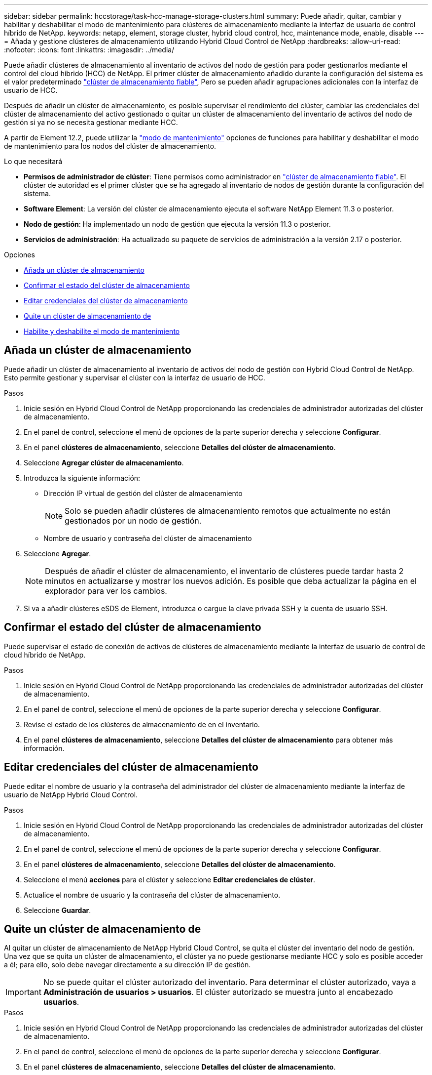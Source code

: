 ---
sidebar: sidebar 
permalink: hccstorage/task-hcc-manage-storage-clusters.html 
summary: Puede añadir, quitar, cambiar y habilitar y deshabilitar el modo de mantenimiento para clústeres de almacenamiento mediante la interfaz de usuario de control híbrido de NetApp. 
keywords: netapp, element, storage cluster, hybrid cloud control, hcc, maintenance mode, enable, disable 
---
= Añada y gestione clústeres de almacenamiento utilizando Hybrid Cloud Control de NetApp
:hardbreaks:
:allow-uri-read: 
:nofooter: 
:icons: font
:linkattrs: 
:imagesdir: ../media/


[role="lead"]
Puede añadir clústeres de almacenamiento al inventario de activos del nodo de gestión para poder gestionarlos mediante el control del cloud híbrido (HCC) de NetApp. El primer clúster de almacenamiento añadido durante la configuración del sistema es el valor predeterminado link:../concepts/concept_intro_clusters.html#authoritative-storage-clusters["clúster de almacenamiento fiable"], Pero se pueden añadir agrupaciones adicionales con la interfaz de usuario de HCC.

Después de añadir un clúster de almacenamiento, es posible supervisar el rendimiento del clúster, cambiar las credenciales del clúster de almacenamiento del activo gestionado o quitar un clúster de almacenamiento del inventario de activos del nodo de gestión si ya no se necesita gestionar mediante HCC.

A partir de Element 12.2, puede utilizar la link:../esds/reference_esds_use_maintenance_mode.html["modo de mantenimiento"] opciones de funciones para habilitar y deshabilitar el modo de mantenimiento para los nodos del clúster de almacenamiento.

.Lo que necesitará
* *Permisos de administrador de clúster*: Tiene permisos como administrador en link:../concepts/concept_intro_clusters.html#authoritative-storage-clusters["clúster de almacenamiento fiable"]. El clúster de autoridad es el primer clúster que se ha agregado al inventario de nodos de gestión durante la configuración del sistema.
* *Software Element*: La versión del clúster de almacenamiento ejecuta el software NetApp Element 11.3 o posterior.
* *Nodo de gestión*: Ha implementado un nodo de gestión que ejecuta la versión 11.3 o posterior.
* *Servicios de administración*: Ha actualizado su paquete de servicios de administración a la versión 2.17 o posterior.


.Opciones
* <<Añada un clúster de almacenamiento>>
* <<Confirmar el estado del clúster de almacenamiento>>
* <<Editar credenciales del clúster de almacenamiento>>
* <<Quite un clúster de almacenamiento de>>
* <<Habilite y deshabilite el modo de mantenimiento>>




== Añada un clúster de almacenamiento

Puede añadir un clúster de almacenamiento al inventario de activos del nodo de gestión con Hybrid Cloud Control de NetApp. Esto permite gestionar y supervisar el clúster con la interfaz de usuario de HCC.

.Pasos
. Inicie sesión en Hybrid Cloud Control de NetApp proporcionando las credenciales de administrador autorizadas del clúster de almacenamiento.
. En el panel de control, seleccione el menú de opciones de la parte superior derecha y seleccione *Configurar*.
. En el panel *clústeres de almacenamiento*, seleccione *Detalles del clúster de almacenamiento*.
. Seleccione *Agregar clúster de almacenamiento*.
. Introduzca la siguiente información:
+
** Dirección IP virtual de gestión del clúster de almacenamiento
+

NOTE: Solo se pueden añadir clústeres de almacenamiento remotos que actualmente no están gestionados por un nodo de gestión.

** Nombre de usuario y contraseña del clúster de almacenamiento


. Seleccione *Agregar*.
+

NOTE: Después de añadir el clúster de almacenamiento, el inventario de clústeres puede tardar hasta 2 minutos en actualizarse y mostrar los nuevos adición. Es posible que deba actualizar la página en el explorador para ver los cambios.

. Si va a añadir clústeres eSDS de Element, introduzca o cargue la clave privada SSH y la cuenta de usuario SSH.




== Confirmar el estado del clúster de almacenamiento

Puede supervisar el estado de conexión de activos de clústeres de almacenamiento mediante la interfaz de usuario de control de cloud híbrido de NetApp.

.Pasos
. Inicie sesión en Hybrid Cloud Control de NetApp proporcionando las credenciales de administrador autorizadas del clúster de almacenamiento.
. En el panel de control, seleccione el menú de opciones de la parte superior derecha y seleccione *Configurar*.
. Revise el estado de los clústeres de almacenamiento de en el inventario.
. En el panel *clústeres de almacenamiento*, seleccione *Detalles del clúster de almacenamiento* para obtener más información.




== Editar credenciales del clúster de almacenamiento

Puede editar el nombre de usuario y la contraseña del administrador del clúster de almacenamiento mediante la interfaz de usuario de NetApp Hybrid Cloud Control.

.Pasos
. Inicie sesión en Hybrid Cloud Control de NetApp proporcionando las credenciales de administrador autorizadas del clúster de almacenamiento.
. En el panel de control, seleccione el menú de opciones de la parte superior derecha y seleccione *Configurar*.
. En el panel *clústeres de almacenamiento*, seleccione *Detalles del clúster de almacenamiento*.
. Seleccione el menú *acciones* para el clúster y seleccione *Editar credenciales de clúster*.
. Actualice el nombre de usuario y la contraseña del clúster de almacenamiento.
. Seleccione *Guardar*.




== Quite un clúster de almacenamiento de

Al quitar un clúster de almacenamiento de NetApp Hybrid Cloud Control, se quita el clúster del inventario del nodo de gestión. Una vez que se quita un clúster de almacenamiento, el clúster ya no puede gestionarse mediante HCC y solo es posible acceder a él; para ello, solo debe navegar directamente a su dirección IP de gestión.


IMPORTANT: No se puede quitar el clúster autorizado del inventario. Para determinar el clúster autorizado, vaya a *Administración de usuarios > usuarios*. El clúster autorizado se muestra junto al encabezado *usuarios*.

.Pasos
. Inicie sesión en Hybrid Cloud Control de NetApp proporcionando las credenciales de administrador autorizadas del clúster de almacenamiento.
. En el panel de control, seleccione el menú de opciones de la parte superior derecha y seleccione *Configurar*.
. En el panel *clústeres de almacenamiento*, seleccione *Detalles del clúster de almacenamiento*.
. Seleccione el menú *acciones* del clúster y seleccione *Quitar clúster de almacenamiento*.
+

CAUTION: Si selecciona *Sí* a continuación, se eliminará el clúster de la instalación.

. Seleccione *Sí*.




== Habilite y deshabilite el modo de mantenimiento

Si necesita desconectar un nodo de almacenamiento para realizar tareas de mantenimiento, como actualizaciones de software o reparaciones de host, puede minimizar el impacto de I/o del resto del clúster de almacenamiento <<enable_main_mode,habilitación>> el modo de mantenimiento para ese nodo. Cuando usted <<disable_main_mode,desactivar>> del modo de mantenimiento, el nodo se supervisa para garantizar que se cumplen ciertos criterios antes de que el nodo pueda pasar del modo de mantenimiento.

Hay información disponible en la link:../esds/reference_esds_use_maintenance_mode.html["modo de mantenimiento"] habilite y deshabilite las opciones de función y el link:../esds/reference_esds_use_maintenance_mode.html#possible-scenarios-while-using-maintenance-mode["posibles situaciones al usar el modo de mantenimiento"].

.Lo que necesitará
* *Software Element*: La versión del clúster de almacenamiento ejecuta el software NetApp Element 12.2 o posterior.
* *Nodo de gestión*: Ha implementado un nodo de gestión que ejecuta la versión 12.2 o posterior.
* *Servicios de administración*: Ha actualizado su paquete de servicios de administración a la versión 2.19 o posterior.
* Tiene acceso para iniciar sesión en el nivel de administrador.




=== [[enable_main_mode]]Habilitar el modo de mantenimiento

Puede utilizar el siguiente procedimiento para habilitar el modo de mantenimiento para un nodo de clúster de almacenamiento.


NOTE: Solo un nodo puede estar en modo de mantenimiento a la vez.

.Pasos
. Abra la dirección IP del nodo de gestión en un navegador web. Por ejemplo:
+
[listing]
----
https://[management node IP address]
----
. Inicie sesión en NetApp Hybrid Cloud Control proporcionando las credenciales de administrador del clúster de almacenamiento all-flash SolidFire.
+

NOTE: Las opciones de las funciones del modo de mantenimiento se deshabilitan en el nivel de solo lectura.

. En el cuadro azul de navegación izquierdo, seleccione la instalación all-flash de SolidFire.
. En el panel de navegación izquierdo, seleccione *Nodes*.
. Para ver la información del inventario de almacenamiento, seleccione *almacenamiento*.
. Habilite el modo de mantenimiento en un nodo de almacenamiento:
+
[NOTE]
====
La tabla nodos de almacenamiento se actualiza automáticamente cada dos minutos para las acciones iniciadas por el usuario no. Antes de una acción, para asegurarse de tener el estado más actualizado, puede actualizar la tabla nodos con el icono de actualización ubicado en el lado superior derecho de la tabla nodos.

image:hcc_enable_maintenance_mode.PNG["Habilite el modo de mantenimiento"]

====
+
.. En *acciones*, seleccione *Activar modo de mantenimiento*.
+
Mientras *modo de mantenimiento* está activado, las acciones del modo de mantenimiento no están disponibles para el nodo seleccionado y para todos los demás nodos del mismo clúster.

+
Una vez completada *activación del modo de mantenimiento*, la columna *Estado del nodo* muestra un icono de llave y el texto "*modo de mantenimiento*" para el nodo que está en modo de mantenimiento.







=== [[disable_main_mode]]desactive el modo de mantenimiento

Una vez que un nodo se ha colocado correctamente en modo de mantenimiento, la acción *Desactivar modo de mantenimiento* está disponible para este nodo. Las acciones en los otros nodos no están disponibles hasta que el modo de mantenimiento se deshabilita correctamente en el nodo que experimenta mantenimiento.

.Pasos
. Para el nodo en modo de mantenimiento, en *acciones*, seleccione *Desactivar modo de mantenimiento*.
+
Mientras *el modo de mantenimiento* está desactivado, las acciones del modo de mantenimiento no están disponibles para el nodo seleccionado y para todos los demás nodos del mismo clúster.

+
Después de que se completa *desactivación del modo de mantenimiento*, la columna *Estado del nodo* muestra *activo*.

+

NOTE: Cuando un nodo se encuentra en modo de mantenimiento, no acepta datos nuevos. Como resultado, puede tardar más tiempo en deshabilitar el modo de mantenimiento, porque el nodo debe sincronizar sus datos de nuevo para poder salir del modo de mantenimiento. Cuanto más tiempo gaste en el modo de mantenimiento, más tiempo será necesario para deshabilitar el modo de mantenimiento.





=== Solucionar problemas

Si se producen errores cuando se habilita o se deshabilita el modo de mantenimiento, se muestra un error de banner en la parte superior de la tabla Nodes. Para obtener más información sobre el error, puede seleccionar el enlace *Mostrar detalles* que se proporciona en el banner para mostrar cuáles son las devoluciones de la API.

[discrete]
== Obtenga más información

* link:../mnode/task_mnode_manage_storage_cluster_assets.html["Crear y gestionar activos de clúster de almacenamiento"]
* https://www.netapp.com/data-storage/solidfire/documentation["Página SolidFire y Element Resources"^]


